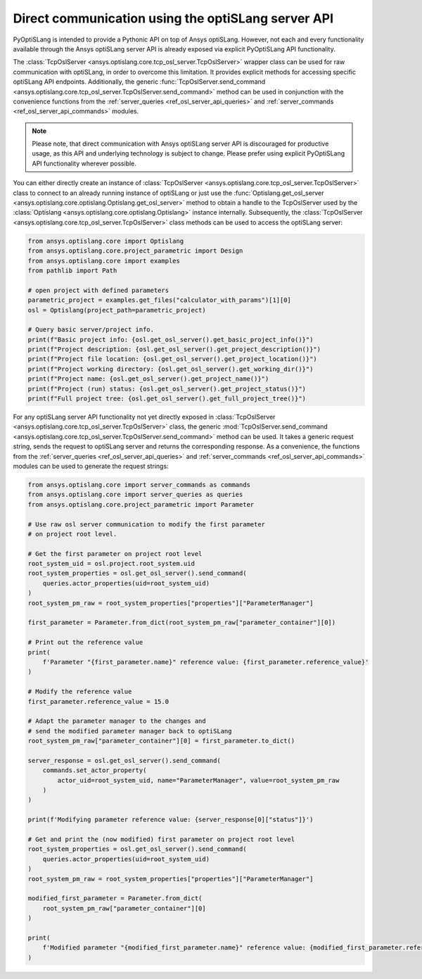 .. _ref_osl_server_usage:

===================================================
Direct communication using the optiSLang server API
===================================================

PyOptiSLang is intended to provide a Pythonic API on top of Ansys optiSLang.
However, not each and every functionality available through the Ansys optiSLang
server API is already exposed via explicit PyOptiSLang API functionality.

The :class:`TcpOslServer <ansys.optislang.core.tcp_osl_server.TcpOslServer>` wrapper class
can be used for raw communication with optiSLang, in order to overcome this limitation.
It provides explicit methods for accessing specific optiSLang API endpoints. Additionally, the generic
:func:`TcpOslServer.send_command <ansys.optislang.core.tcp_osl_server.TcpOslServer.send_command>` method
can be used in conjunction with the convenience functions from the :ref:`server_queries <ref_osl_server_api_queries>` and
:ref:`server_commands <ref_osl_server_api_commands>` modules.

.. note::

    Please note, that direct communication with Ansys optiSLang server API is discouraged
    for productive usage, as this API and underlying technology is subject to change.
    Please prefer using explicit PyOptiSLang API functionality wherever possible.

You can either directly create an instance of
:class:`TcpOslServer <ansys.optislang.core.tcp_osl_server.TcpOslServer>` class
to connect to an already running instance of optiSLang or just use the
:func:`Optislang.get_osl_server <ansys.optislang.core.optislang.Optislang.get_osl_server>` method
to obtain a handle to the TcpOslServer used by the :class:`Optislang <ansys.optislang.core.optislang.Optislang>`
instance internally. Subsequently, the :class:`TcpOslServer <ansys.optislang.core.tcp_osl_server.TcpOslServer>` class
methods can be used to access the optiSLang server:

.. code:: python

    from ansys.optislang.core import Optislang
    from ansys.optislang.core.project_parametric import Design
    from ansys.optislang.core import examples
    from pathlib import Path

    # open project with defined parameters
    parametric_project = examples.get_files("calculator_with_params")[1][0]
    osl = Optislang(project_path=parametric_project)

    # Query basic server/project info.
    print(f"Basic project info: {osl.get_osl_server().get_basic_project_info()}")
    print(f"Project description: {osl.get_osl_server().get_project_description()}")
    print(f"Project file location: {osl.get_osl_server().get_project_location()}")
    print(f"Project working directory: {osl.get_osl_server().get_working_dir()}")
    print(f"Project name: {osl.get_osl_server().get_project_name()}")
    print(f"Project (run) status: {osl.get_osl_server().get_project_status()}")
    print(f"Full project tree: {osl.get_osl_server().get_full_project_tree()}")

For any optiSLang server API functionality not yet directly exposed in :class:`TcpOslServer <ansys.optislang.core.tcp_osl_server.TcpOslServer>` class,
the generic :mod:`TcpOslServer.send_command <ansys.optislang.core.tcp_osl_server.TcpOslServer.send_command>` method can be used.
It takes a generic request string, sends the request to optiSLang server and returns the corresponding response.
As a convenience, the functions from the :ref:`server_queries <ref_osl_server_api_queries>` and
:ref:`server_commands <ref_osl_server_api_commands>` modules can be used to generate the request strings:

.. code:: python

    from ansys.optislang.core import server_commands as commands
    from ansys.optislang.core import server_queries as queries
    from ansys.optislang.core.project_parametric import Parameter

    # Use raw osl server communication to modify the first parameter
    # on project root level.

    # Get the first parameter on project root level
    root_system_uid = osl.project.root_system.uid
    root_system_properties = osl.get_osl_server().send_command(
        queries.actor_properties(uid=root_system_uid)
    )
    root_system_pm_raw = root_system_properties["properties"]["ParameterManager"]

    first_parameter = Parameter.from_dict(root_system_pm_raw["parameter_container"][0])

    # Print out the reference value
    print(
        f'Parameter "{first_parameter.name}" reference value: {first_parameter.reference_value}'
    )

    # Modify the reference value
    first_parameter.reference_value = 15.0

    # Adapt the parameter manager to the changes and
    # send the modified parameter manager back to optiSLang
    root_system_pm_raw["parameter_container"][0] = first_parameter.to_dict()

    server_response = osl.get_osl_server().send_command(
        commands.set_actor_property(
            actor_uid=root_system_uid, name="ParameterManager", value=root_system_pm_raw
        )
    )

    print(f'Modifying parameter reference value: {server_response[0]["status"]}')

    # Get and print the (now modified) first parameter on project root level
    root_system_properties = osl.get_osl_server().send_command(
        queries.actor_properties(uid=root_system_uid)
    )
    root_system_pm_raw = root_system_properties["properties"]["ParameterManager"]

    modified_first_parameter = Parameter.from_dict(
        root_system_pm_raw["parameter_container"][0]
    )

    print(
        f'Modified parameter "{modified_first_parameter.name}" reference value: {modified_first_parameter.reference_value}'
    )
